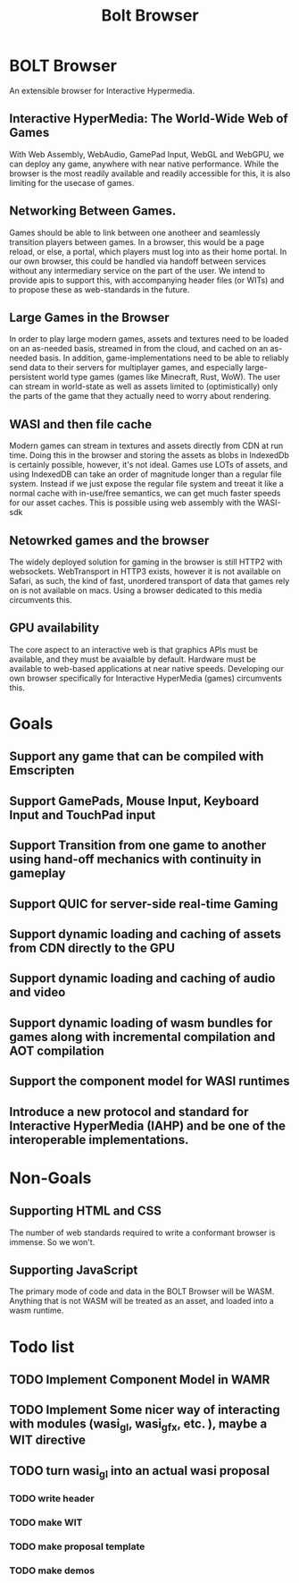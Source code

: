 #+TITLE: Bolt Browser

* BOLT Browser
An extensible browser for Interactive Hypermedia.
** Interactive HyperMedia: The World-Wide Web of Games
With Web Assembly, WebAudio, GamePad Input, WebGL and WebGPU, we can deploy any game, anywhere with near native performance.
While the browser is the most readily available and readily accessible for this, it is also limiting for the usecase of games.
** Networking Between Games.
Games should be able to link between one anotheer and seamlessly transition players between games. In a browser, this would be a page reload, or else, a portal, which players must log into as their home portal. In our own browser, this could be handled via handoff between services without any intermediary service on the part of the user. We intend to provide apis to support this, with accompanying header files (or WITs) and to propose these as web-standards in the future. 
** Large Games in the Browser
In order to play large modern games, assets and textures need to be loaded on an as-needed basis, streamed in from the cloud, and cached on an as-needed basis. In addition, game-implementations need to be able to reliably send data to their servers for multiplayer games, and especially large-persistent world type games (games like Minecraft, Rust, WoW). The user can stream in world-state as well as assets limited to (optimistically) only the parts of the game that they actually need to worry about rendering.
** WASI and then file cache
Modern games can stream in textures and assets directly from CDN at run time. Doing this in the browser and storing the assets as blobs in IndexedDb is certainly possible, however, it's not ideal. Games use LOTs of assets, and using IndexedDB can take an order of magnitude longer than a regular file system.
Instead if we just expose the regular file system and treeat it like a normal cache with in-use/free semantics, we can get much faster speeds for our asset caches. This is possible using web assembly with the WASI-sdk
** Netowrked games and the browser
The widely deployed solution for gaming in the browser is still HTTP2 with websockets. WebTransport in HTTP3 exists, however it is not available on Safari, as such, the kind of fast, unordered transport of data that games rely on is not available on macs. Using a browser dedicated to this media circumvents this.
** GPU availability
The core aspect to an interactive web is that graphics APIs must be available, and they must be avaialble by default. Hardware must be available to web-based applications at near native speeds. Developing our own browser specifically for Interactive HyperMedia (games) circumvents this.

* Goals
** Support any game that can be compiled with Emscripten
** Support GamePads, Mouse Input, Keyboard Input and TouchPad input
** Support Transition from one game to another using hand-off mechanics with continuity in gameplay
** Support QUIC for server-side real-time Gaming
** Support dynamic loading and caching of assets from CDN directly to the GPU
** Support dynamic loading and caching of audio and video
** Support dynamic loading of wasm bundles for games along with incremental compilation and AOT compilation
** Support the component model for WASI runtimes
** Introduce a new protocol and standard for Interactive HyperMedia (IAHP) and be one of the interoperable implementations. 
* Non-Goals
** Supporting HTML and CSS
The number of web standards required to write a conformant browser is immense. So we won't.
** Supporting JavaScript
The primary mode of code and data in the BOLT Browser will be WASM. Anything that is not WASM will be treated as an asset, and loaded into a wasm runtime.

* Todo list
** TODO Implement Component Model in WAMR
** TODO Implement Some nicer way of interacting with modules (wasi_gl, wasi_gfx, etc. ), maybe a WIT directive
** TODO turn wasi_gl into an actual wasi proposal
*** TODO write header
*** TODO make WIT
*** TODO make proposal template
*** TODO make demos
